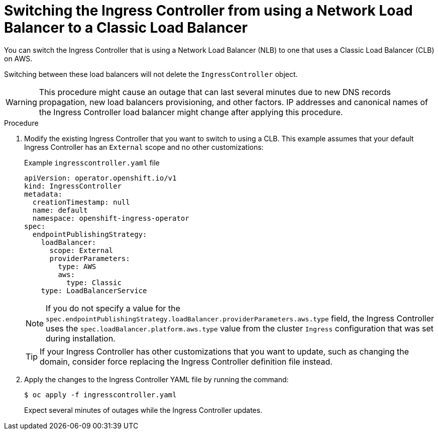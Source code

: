 // Module included in the following assemblies:
//
// * networking/configuring_ingress_cluster_traffic/configuring-ingress-cluster-traffic-aws.adoc

:_mod-docs-content-type: PROCEDURE
[id="nw-aws-switching-nlb-with-clb_{context}"]
= Switching the Ingress Controller from using a Network Load Balancer to a Classic Load Balancer

You can switch the Ingress Controller that is using a Network Load Balancer (NLB) to one that uses a Classic Load Balancer (CLB) on AWS.

Switching between these load balancers will not delete the `IngressController` object.

[WARNING]
====
This procedure might cause an outage that can last several minutes due to new DNS records propagation, new load balancers provisioning, and other factors. IP addresses and canonical names of the Ingress Controller load balancer might change after applying this procedure.
====

.Procedure

. Modify the existing Ingress Controller that you want to switch to using a CLB. This example assumes that your default Ingress Controller has an `External` scope and no other customizations:
+
.Example `ingresscontroller.yaml` file
[source,yaml]
----
apiVersion: operator.openshift.io/v1
kind: IngressController
metadata:
  creationTimestamp: null
  name: default
  namespace: openshift-ingress-operator
spec:
  endpointPublishingStrategy:
    loadBalancer:
      scope: External
      providerParameters:
        type: AWS
        aws:
          type: Classic
    type: LoadBalancerService
----
+
[NOTE]
====
If you do not specify a value for the `spec.endpointPublishingStrategy.loadBalancer.providerParameters.aws.type` field, the Ingress Controller uses the `spec.loadBalancer.platform.aws.type` value from the cluster `Ingress` configuration that was set during installation.
====
+
[TIP]
====
If your Ingress Controller has other customizations that you want to update, such as changing the domain, consider force replacing the Ingress Controller definition file instead.
====

. Apply the changes to the Ingress Controller YAML file by running the command:
+
[source,terminal]
----
$ oc apply -f ingresscontroller.yaml
----
+
Expect several minutes of outages while the Ingress Controller updates.